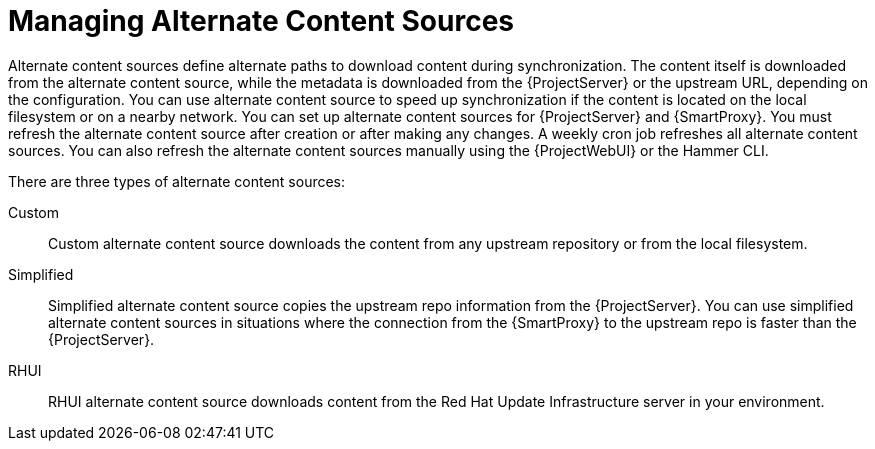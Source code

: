 [id="Managing_Alternate_Content_Sources_{context}"]
= Managing Alternate Content Sources

Alternate content sources define alternate paths to download content during synchronization.
The content itself is downloaded from the alternate content source, while the metadata is downloaded from the {ProjectServer} or the upstream URL, depending on the configuration.
You can use alternate content source to speed up synchronization if the content is located on the local filesystem or on a nearby network.
You can set up alternate content sources for {ProjectServer} and {SmartProxy}.
You must refresh the alternate content source after creation or after making any changes.
A weekly cron job refreshes all alternate content sources.
You can also refresh the alternate content sources manually using the {ProjectWebUI} or the Hammer CLI.

There are three types of alternate content sources:

Custom::
Custom alternate content source downloads the content from any upstream repository or from the local filesystem.

Simplified::
Simplified alternate content source copies the upstream repo information from the {ProjectServer}.
You can use simplified alternate content sources in situations where the connection from the {SmartProxy} to the upstream repo is faster than the {ProjectServer}.
ifdef::satellite[]
Selecting the Red Hat products when creating a simplified alternate content source will download the content to the {SmartProxies} from the Red Hat CDN.
endif::[]

RHUI::
RHUI alternate content source downloads content from the Red Hat Update Infrastructure server in your environment.
ifdef::satellite[]
Note that Red{nbsp}Hat only supports RHUI type alternate content source with RHUI 4 or above.
Red{nbsp}Hat also does not support configuration of RHUI alternate content source with the Red{nbsp}Hat provided RHUI instances for AWS.
endif::[]
